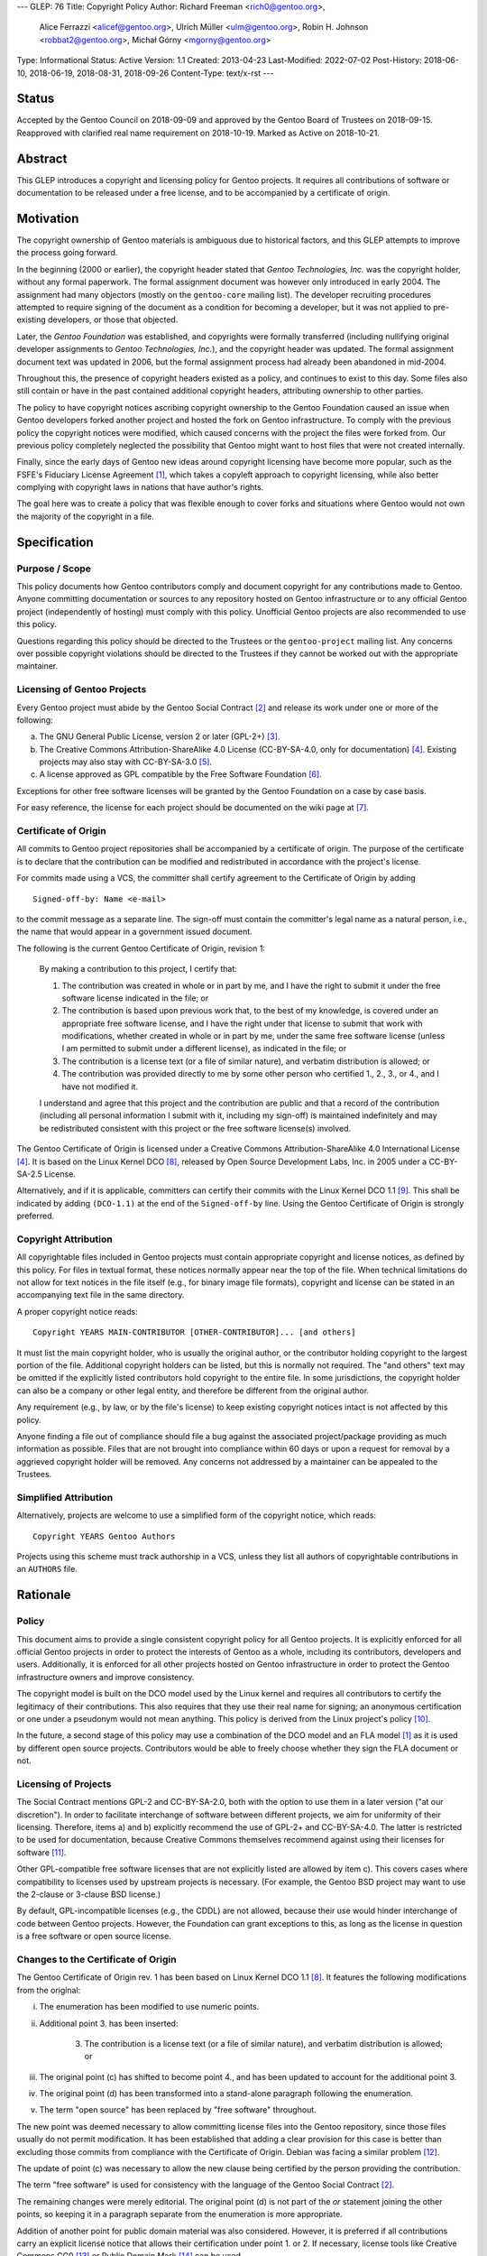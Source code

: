 ---
GLEP: 76
Title: Copyright Policy
Author: Richard Freeman <rich0@gentoo.org>,
        Alice Ferrazzi <alicef@gentoo.org>,
        Ulrich Müller <ulm@gentoo.org>,
        Robin H. Johnson <robbat2@gentoo.org>,
        Michał Górny <mgorny@gentoo.org>
Type: Informational
Status: Active
Version: 1.1
Created: 2013-04-23
Last-Modified: 2022-07-02
Post-History: 2018-06-10, 2018-06-19, 2018-08-31, 2018-09-26
Content-Type: text/x-rst
---


Status
======

Accepted by the Gentoo Council on 2018-09-09 and approved by the
Gentoo Board of Trustees on 2018-09-15.  Reapproved with clarified
real name requirement on 2018-10-19.  Marked as Active on 2018-10-21.


Abstract
========

This GLEP introduces a copyright and licensing policy for Gentoo
projects.  It requires all contributions of software or documentation
to be released under a free license, and to be accompanied by a
certificate of origin.


Motivation
==========

The copyright ownership of Gentoo materials is ambiguous due to
historical factors, and this GLEP attempts to improve the process
going forward.

In the beginning (2000 or earlier), the copyright header stated that
*Gentoo Technologies, Inc.* was the copyright holder, without any
formal paperwork.  The formal assignment document was however only
introduced in early 2004.  The assignment had many objectors (mostly
on the ``gentoo-core`` mailing list).  The developer recruiting
procedures attempted to require signing of the document as a condition
for becoming a developer, but it was not applied to pre-existing
developers, or those that objected.

Later, the *Gentoo Foundation* was established, and copyrights were
formally transferred (including nullifying original developer
assignments to *Gentoo Technologies, Inc.*), and the copyright header
was updated.  The formal assignment document text was updated in 2006,
but the formal assignment process had already been abandoned in
mid-2004.

Throughout this, the presence of copyright headers existed as a
policy, and continues to exist to this day.  Some files also still
contain or have in the past contained additional copyright headers,
attributing ownership to other parties.

The policy to have copyright notices ascribing copyright ownership to
the Gentoo Foundation caused an issue when Gentoo developers forked
another project and hosted the fork on Gentoo infrastructure.  To
comply with the previous policy the copyright notices were modified,
which caused concerns with the project the files were forked from.
Our previous policy completely neglected the possibility that Gentoo
might want to host files that were not created internally.

Finally, since the early days of Gentoo new ideas around copyright
licensing have become more popular, such as the FSFE's Fiduciary
License Agreement [#FLA]_, which takes a copyleft approach to
copyright licensing, while also better complying with copyright laws
in nations that have author's rights.

The goal here was to create a policy that was flexible enough to cover
forks and situations where Gentoo would not own the majority of the
copyright in a file.


Specification
=============

Purpose / Scope
---------------

This policy documents how Gentoo contributors comply and document
copyright for any contributions made to Gentoo.  Anyone committing
documentation or sources to any repository hosted on Gentoo
infrastructure or to any official Gentoo project (independently
of hosting) must comply with this policy.  Unofficial Gentoo projects
are also recommended to use this policy.

Questions regarding this policy should be directed to the Trustees
or the ``gentoo-project`` mailing list.  Any concerns over possible
copyright violations should be directed to the Trustees if they cannot
be worked out with the appropriate maintainer.


Licensing of Gentoo Projects
----------------------------

Every Gentoo project must abide by the Gentoo Social Contract
[#SOCIAL-CONTRACT]_ and release its work under one or more of the
following:

a) The GNU General Public License, version 2 or later (GPL-2+)
   [#GPL-2]_.

b) The Creative Commons Attribution-ShareAlike 4.0 License
   (CC-BY-SA-4.0, only for documentation) [#CC-BY-SA-4.0]_.
   Existing projects may also stay with CC-BY-SA-3.0 [#CC-BY-SA-3.0]_.

c) A license approved as GPL compatible by the Free Software
   Foundation [#GPL-COMPAT]_.

Exceptions for other free software licenses will be granted by the
Gentoo Foundation on a case by case basis.

For easy reference, the license for each project should be documented
on the wiki page at [#PROJECTS]_.


Certificate of Origin
---------------------

All commits to Gentoo project repositories shall be accompanied by a
certificate of origin.  The purpose of the certificate is to declare
that the contribution can be modified and redistributed in accordance
with the project's license.

For commits made using a VCS, the committer shall certify agreement to
the Certificate of Origin by adding ::

    Signed-off-by: Name <e-mail>

to the commit message as a separate line.  The sign-off must contain
the committer's legal name as a natural person, i.e., the name that
would appear in a government issued document.

The following is the current Gentoo Certificate of Origin, revision 1:

    By making a contribution to this project, I certify that:

    1. The contribution was created in whole or in part by me, and I
       have the right to submit it under the free software license
       indicated in the file; or

    2. The contribution is based upon previous work that, to the best
       of my knowledge, is covered under an appropriate free software
       license, and I have the right under that license to submit that
       work with modifications, whether created in whole or in part by
       me, under the same free software license (unless I am permitted
       to submit under a different license), as indicated in the file;
       or

    3. The contribution is a license text (or a file of similar nature),
       and verbatim distribution is allowed; or

    4. The contribution was provided directly to me by some other
       person who certified 1., 2., 3., or 4., and I have not modified
       it.

    I understand and agree that this project and the contribution
    are public and that a record of the contribution (including all
    personal information I submit with it, including my sign-off) is
    maintained indefinitely and may be redistributed consistent with
    this project or the free software license(s) involved.

The Gentoo Certificate of Origin is licensed under a Creative Commons
Attribution-ShareAlike 4.0 International License [#CC-BY-SA-4.0]_.
It is based on the Linux Kernel DCO [#OSDL-DCO]_, released by Open
Source Development Labs, Inc. in 2005 under a CC-BY-SA-2.5 License.

Alternatively, and if it is applicable, committers can certify their
commits with the Linux Kernel DCO 1.1 [#DCO-1.1]_.  This shall be
indicated by adding ``(DCO-1.1)`` at the end of the ``Signed-off-by``
line.  Using the Gentoo Certificate of Origin is strongly preferred.


Copyright Attribution
---------------------

All copyrightable files included in Gentoo projects must contain
appropriate copyright and license notices, as defined by this policy.
For files in textual format, these notices normally appear near the
top of the file.  When technical limitations do not allow for text
notices in the file itself (e.g., for binary image file formats),
copyright and license can be stated in an accompanying text file in
the same directory.

A proper copyright notice reads::

    Copyright YEARS MAIN-CONTRIBUTOR [OTHER-CONTRIBUTOR]... [and others]

It must list the main copyright holder, who is usually the original
author, or the contributor holding copyright to the largest portion
of the file.  Additional copyright holders can be listed, but this is
normally not required.  The "and others" text may be omitted if the
explicitly listed contributors hold copyright to the entire file.
In some jurisdictions, the copyright holder can also be a company or
other legal entity, and therefore be different from the original
author.

Any requirement (e.g., by law, or by the file's license) to keep
existing copyright notices intact is not affected by this policy.

Anyone finding a file out of compliance should file a bug against the
associated project/package providing as much information as possible.
Files that are not brought into compliance within 60 days or upon a
request for removal by a aggrieved copyright holder will be removed.
Any concerns not addressed by a maintainer can be appealed to the
Trustees.


Simplified Attribution
----------------------

Alternatively, projects are welcome to use a simplified form of the
copyright notice, which reads::

    Copyright YEARS Gentoo Authors

Projects using this scheme must track authorship in a VCS, unless they
list all authors of copyrightable contributions in an ``AUTHORS`` file.


Rationale
=========

Policy
------

This document aims to provide a single consistent copyright policy for
all Gentoo projects.  It is explicitly enforced for all official Gentoo
projects in order to protect the interests of Gentoo as a whole,
including its contributors, developers and users.  Additionally, it is
enforced for all other projects hosted on Gentoo infrastructure in order
to protect the Gentoo infrastructure owners and improve consistency.

The copyright model is built on the DCO model used by the Linux kernel
and requires all contributors to certify the legitimacy of their
contributions.  This also requires that they use their real name for
signing; an anonymous certification or one under a pseudonym would not
mean anything.  This policy is derived from the Linux project's policy
[#SUBMITTING-PATCHES]_.

In the future, a second stage of this policy may use a combination of
the DCO model and an FLA model [#FLA]_ as it is used by different open
source projects.  Contributors would be able to freely choose whether
they sign the FLA document or not.


Licensing of Projects
---------------------

The Social Contract mentions GPL-2 and CC-BY-SA-2.0, both with the
option to use them in a later version ("at our discretion").  In order
to facilitate interchange of software between different projects, we
aim for uniformity of their licensing.  Therefore, items a) and b)
explicitly recommend the use of GPL-2+ and CC-BY-SA-4.0.  The latter
is restricted to be used for documentation, because Creative Commons
themselves recommend against using their licenses for software
[#CC-SOFTWARE]_.

Other GPL-compatible free software licenses that are not explicitly
listed are allowed by item c).  This covers cases where compatibility
to licenses used by upstream projects is necessary.  (For example,
the Gentoo BSD project may want to use the 2-clause or 3-clause BSD
license.)

By default, GPL-incompatible licenses (e.g., the CDDL) are not
allowed, because their use would hinder interchange of code between
Gentoo projects.  However, the Foundation can grant exceptions to
this, as long as the license in question is a free software or open
source license.


Changes to the Certificate of Origin
------------------------------------

The Gentoo Certificate of Origin rev. 1 has been based on Linux Kernel
DCO 1.1 [#OSDL-DCO]_.  It features the following modifications from
the original:

i.   The enumeration has been modified to use numeric points.

ii.  Additional point 3. has been inserted:

         3. The contribution is a license text (or a file of similar
            nature), and verbatim distribution is allowed; or

iii. The original point (c) has shifted to become point 4., and has
     been updated to account for the additional point 3.

iv.  The original point (d) has been transformed into a stand-alone
     paragraph following the enumeration.

v.   The term "open source" has been replaced by "free software"
     throughout.

The new point was deemed necessary to allow committing license files
into the Gentoo repository, since those files usually do not permit
modification.  It has been established that adding a clear provision
for this case is better than excluding those commits from compliance
with the Certificate of Origin.  Debian was facing a similar problem
[#DEBIAN-LICENSE]_.

The update of point (c) was necessary to allow the new clause being
certified by the person providing the contribution.

The term "free software" is used for consistency with the language
of the Gentoo Social Contract [#SOCIAL-CONTRACT]_.

The remaining changes were merely editorial.  The original point (d)
is not part of the *or* statement joining the other points, so keeping
it in a paragraph separate from the enumeration is more appropriate.

Addition of another point for public domain material was also
considered.  However, it is preferred if all contributions carry
an explicit license notice that allows their certification under
point 1. or 2.  If necessary, license tools like Creative Commons
CC0 [#CC0-1.0]_ or Public Domain Mark [#CC-PDM-1.0]_ can be used.


Copyright Notice
----------------

Especially for ebuild repositories, constantly keeping track of the
main copyright holder of any file would be rather inconvenient and
tedious.  Therefore, projects are free to use either a traditional
copyright notice listing the individual author(s), or a simplified
notice with an attribution to the "Gentoo Authors".  The latter
resembles the scheme used by the Chromium project [#CHROMIUM]_.


Acknowledgements
================

Many people have participated in invaluable discussions on this GLEP.
In particular, the authors would like to thank David Abbott,
Roy Bamford, Kristian Fiskerstrand, Andreas K. Hüttel, Manuel Rüger,
Matija Šuklje, Matthew Thode, and Alec Warner for their input.


References
==========

.. [#FLA] FSFE Legal: Fiduciary Licence Agreement (FLA),
   https://fsfe.org/activities/fla/fla.en.html

.. [#SOCIAL-CONTRACT] Gentoo Social Contract,
   https://www.gentoo.org/get-started/philosophy/social-contract.html

.. [#GPL-2] GNU General Public License, version 2 or later,
   https://www.gnu.org/licenses/gpl-2.0.html

.. [#CC-BY-SA-4.0] Creative Commons Attribution-ShareAlike 4.0
   International License, https://creativecommons.org/licenses/by-sa/4.0/

.. [#CC-BY-SA-3.0] Creative Commons Attribution-ShareAlike 3.0
   Unported License, https://creativecommons.org/licenses/by-sa/3.0/

.. [#GPL-COMPAT] GPL-compatible free software licenses,
   https://www.gnu.org/licenses/license-list.en.html#GPLCompatibleLicenses

.. [#PROJECTS] Licensing of Gentoo projects,
   https://wiki.gentoo.org/wiki/Project:Licenses/Licensing_of_Gentoo_projects

.. [#OSDL-DCO] Open Source Development Labs, Inc.,
   Developer's Certificate of Origin 1.1,
   https://web.archive.org/web/20060524185355/http://www.osdlab.org/newsroom/press_releases/2004/2004_05_24_dco.html

.. [#DCO-1.1] Developer's Certificate of Origin 1.1,
   https://developercertificate.org/

.. [#SUBMITTING-PATCHES] Submitting patches: the essential guide to
   getting your code into the kernel,
   https://git.kernel.org/pub/scm/linux/kernel/git/torvalds/linux.git/tree/Documentation/process/submitting-patches.rst?h=v4.18#n460
   https://git.kernel.org/pub/scm/linux/kernel/git/torvalds/linux.git/commit/?id=af45f32d25cc1e374184675eadc9f740221d8392

.. [#CC-SOFTWARE] Can I apply a Creative Commons license to software?
   https://creativecommons.org/faq/#can-i-apply-a-creative-commons-license-to-software

.. [#DEBIAN-LICENSE] [debian-legal] License of the GPL license,
   https://lists.debian.org/debian-legal/2018/04/msg00006.html

.. [#CC0-1.0] Creative Commons: CC0 1.0 Universal,
   https://creativecommons.org/publicdomain/zero/1.0/

.. [#CC-PDM-1.0] Creative Commons: Public Domain Mark 1.0,
   https://creativecommons.org/publicdomain/mark/1.0/

.. [#CHROMIUM] Contributing to Chromium,
   https://chromium.googlesource.com/chromium/src/+/main/docs/contributing.md#Legal-stuff


Copyright
=========

This work is licensed under the Creative Commons Attribution-ShareAlike 4.0
International License.  To view a copy of this license, visit
https://creativecommons.org/licenses/by-sa/4.0/.
